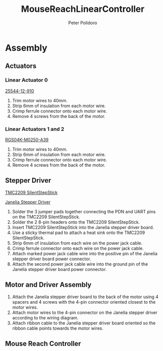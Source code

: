 #+TITLE: MouseReachLinearController
#+AUTHOR: Peter Polidoro
#+EMAIL: peter@polidoro.io

* Assembly

** Actuators

*** Linear Actuator 0

[[./datasheets/haydon-g4-25000-data-1025.pdf][25544-12-910]]

1) Trim motor wires to 40mm.
2) Strip 6mm of insulation from each motor wire.
3) Crimp ferrule connector onto each motor wire.
4) Remove 4 screws from the back of the motor.

*** Linear Actuators 1 and 2

[[./datasheets/rgs04sz1117data1030.pdf][RGS04K-M0250-A39]]

1) Trim motor wires to 40mm.
2) Strip 6mm of insulation from each motor wire.
3) Crimp ferrule connector onto each motor wire.
4) Remove 4 screws from the back of the motor.

** Stepper Driver

[[./datasheets/TMC2209_SilentStepStick_datasheet_Rev1.20.pdf][TMC2209 SilentStepStick]]

[[https://github.com/janelia-kicad/stepper_driver][Janelia Stepper Driver]]

1) Solder the 3 jumper pads together connecting the PDN and UART pins on the
   TMC2209 SilentStepStick.
2) Solder the 2 8-pin headers onto the TMC2209 SilentStepStick.
3) Insert TMC2209 SilentStepStick into the Janelia stepper driver board.
4) Use a sticky thermal pad to attach a heat sink onto the TMC2209
   SilentStepStick.
5) Strip 6mm of insulation from each wire on the power jack cable.
6) Crimp ferrule connector onto each wire on the power jack cable.
7) Attach marked power jack cable wire into the positive pin of the
   Janelia stepper driver board power connector.
8) Attach the second power jack cable wire into the ground pin of the
   Janelia stepper driver board power connector.

** Motor and Driver Assembly

1) Attach the Janelia stepper driver board to the back of the motor using 4
   spacers and 4 screws with the 4-pin connector oriented closest to the motor
   wires.
2) Attach motor wires to the 4-pin connector on the Janelia stepper driver
   according to the wiring diagram.
3) Attach ribbon cable to the Janelia stepper driver board oriented so the
   ribbon cable points towards the motor wires.

** Mouse Reach Controller



